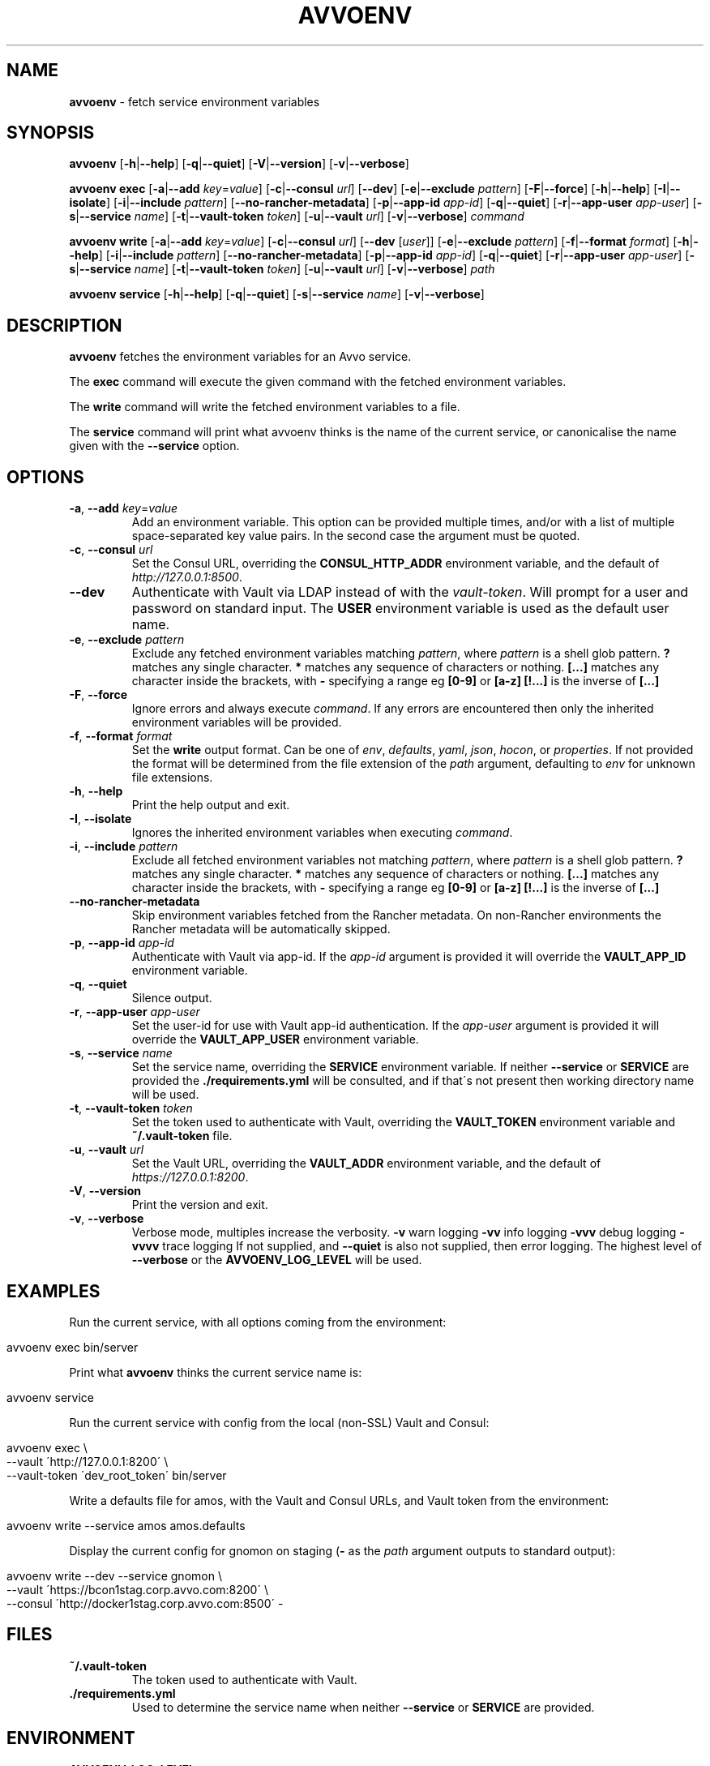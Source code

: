 .\" generated with Ronn/v0.7.3
.\" http://github.com/rtomayko/ronn/tree/0.7.3
.
.TH "AVVOENV" "1" "February 2019" "" ""
.
.SH "NAME"
\fBavvoenv\fR \- fetch service environment variables
.
.SH "SYNOPSIS"
\fBavvoenv\fR [\fB\-h\fR|\fB\-\-help\fR] [\fB\-q\fR|\fB\-\-quiet\fR] [\fB\-V\fR|\fB\-\-version\fR] [\fB\-v\fR|\fB\-\-verbose\fR]
.
.P
\fBavvoenv\fR \fBexec\fR [\fB\-a\fR|\fB\-\-add\fR \fIkey\fR=\fIvalue\fR] [\fB\-c\fR|\fB\-\-consul\fR \fIurl\fR] [\fB\-\-dev\fR] [\fB\-e\fR|\fB\-\-exclude\fR \fIpattern\fR] [\fB\-F\fR|\fB\-\-force\fR] [\fB\-h\fR|\fB\-\-help\fR] [\fB\-I\fR|\fB\-\-isolate\fR] [\fB\-i\fR|\fB\-\-include\fR \fIpattern\fR] [\fB\-\-no\-rancher\-metadata\fR] [\fB\-p\fR|\fB\-\-app\-id\fR \fIapp\-id\fR] [\fB\-q\fR|\fB\-\-quiet\fR] [\fB\-r\fR|\fB\-\-app\-user\fR \fIapp\-user\fR] [\fB\-s\fR|\fB\-\-service\fR \fIname\fR] [\fB\-t\fR|\fB\-\-vault\-token\fR \fItoken\fR] [\fB\-u\fR|\fB\-\-vault\fR \fIurl\fR] [\fB\-v\fR|\fB\-\-verbose\fR] \fIcommand\fR
.
.P
\fBavvoenv\fR \fBwrite\fR [\fB\-a\fR|\fB\-\-add\fR \fIkey\fR=\fIvalue\fR] [\fB\-c\fR|\fB\-\-consul\fR \fIurl\fR] [\fB\-\-dev\fR [\fIuser\fR]] [\fB\-e\fR|\fB\-\-exclude\fR \fIpattern\fR] [\fB\-f\fR|\fB\-\-format\fR \fIformat\fR] [\fB\-h\fR|\fB\-\-help\fR] [\fB\-i\fR|\fB\-\-include\fR \fIpattern\fR] [\fB\-\-no\-rancher\-metadata\fR] [\fB\-p\fR|\fB\-\-app\-id\fR \fIapp\-id\fR] [\fB\-q\fR|\fB\-\-quiet\fR] [\fB\-r\fR|\fB\-\-app\-user\fR \fIapp\-user\fR] [\fB\-s\fR|\fB\-\-service\fR \fIname\fR] [\fB\-t\fR|\fB\-\-vault\-token\fR \fItoken\fR] [\fB\-u\fR|\fB\-\-vault\fR \fIurl\fR] [\fB\-v\fR|\fB\-\-verbose\fR] \fIpath\fR
.
.P
\fBavvoenv\fR \fBservice\fR [\fB\-h\fR|\fB\-\-help\fR] [\fB\-q\fR|\fB\-\-quiet\fR] [\fB\-s\fR|\fB\-\-service\fR \fIname\fR] [\fB\-v\fR|\fB\-\-verbose\fR]
.
.SH "DESCRIPTION"
\fBavvoenv\fR fetches the environment variables for an Avvo service\.
.
.P
The \fBexec\fR command will execute the given command with the fetched environment variables\.
.
.P
The \fBwrite\fR command will write the fetched environment variables to a file\.
.
.P
The \fBservice\fR command will print what avvoenv thinks is the name of the current service, or canonicalise the name given with the \fB\-\-service\fR option\.
.
.SH "OPTIONS"
.
.TP
\fB\-a\fR, \fB\-\-add\fR \fIkey\fR=\fIvalue\fR
Add an environment variable\. This option can be provided multiple times, and/or with a list of multiple space\-separated key value pairs\. In the second case the argument must be quoted\.
.
.TP
\fB\-c\fR, \fB\-\-consul\fR \fIurl\fR
Set the Consul URL, overriding the \fBCONSUL_HTTP_ADDR\fR environment variable, and the default of \fIhttp://127\.0\.0\.1:8500\fR\.
.
.TP
\fB\-\-dev\fR
Authenticate with Vault via LDAP instead of with the \fIvault\-token\fR\. Will prompt for a user and password on standard input\. The \fBUSER\fR environment variable is used as the default user name\.
.
.TP
\fB\-e\fR, \fB\-\-exclude\fR \fIpattern\fR
Exclude any fetched environment variables matching \fIpattern\fR, where \fIpattern\fR is a shell glob pattern\. \fB?\fR matches any single character\. \fB*\fR matches any sequence of characters or nothing\. \fB[\.\.\.]\fR matches any character inside the brackets, with \fB\-\fR specifying a range eg \fB[0\-9]\fR or \fB[a\-z]\fR \fB[!\.\.\.]\fR is the inverse of \fB[\.\.\.]\fR
.
.TP
\fB\-F\fR, \fB\-\-force\fR
Ignore errors and always execute \fIcommand\fR\. If any errors are encountered then only the inherited environment variables will be provided\.
.
.TP
\fB\-f\fR, \fB\-\-format\fR \fIformat\fR
Set the \fBwrite\fR output format\. Can be one of \fIenv\fR, \fIdefaults\fR, \fIyaml\fR, \fIjson\fR, \fIhocon\fR, or \fIproperties\fR\. If not provided the format will be determined from the file extension of the \fIpath\fR argument, defaulting to \fIenv\fR for unknown file extensions\.
.
.TP
\fB\-h\fR, \fB\-\-help\fR
Print the help output and exit\.
.
.TP
\fB\-I\fR, \fB\-\-isolate\fR
Ignores the inherited environment variables when executing \fIcommand\fR\.
.
.TP
\fB\-i\fR, \fB\-\-include\fR \fIpattern\fR
Exclude all fetched environment variables not matching \fIpattern\fR, where \fIpattern\fR is a shell glob pattern\. \fB?\fR matches any single character\. \fB*\fR matches any sequence of characters or nothing\. \fB[\.\.\.]\fR matches any character inside the brackets, with \fB\-\fR specifying a range eg \fB[0\-9]\fR or \fB[a\-z]\fR \fB[!\.\.\.]\fR is the inverse of \fB[\.\.\.]\fR
.
.TP
\fB\-\-no\-rancher\-metadata\fR
Skip environment variables fetched from the Rancher metadata\. On non\-Rancher environments the Rancher metadata will be automatically skipped\.
.
.TP
\fB\-p\fR, \fB\-\-app\-id\fR \fIapp\-id\fR
Authenticate with Vault via app\-id\. If the \fIapp\-id\fR argument is provided it will override the \fBVAULT_APP_ID\fR environment variable\.
.
.TP
\fB\-q\fR, \fB\-\-quiet\fR
Silence output\.
.
.TP
\fB\-r\fR, \fB\-\-app\-user\fR \fIapp\-user\fR
Set the user\-id for use with Vault app\-id authentication\. If the \fIapp\-user\fR argument is provided it will override the \fBVAULT_APP_USER\fR environment variable\.
.
.TP
\fB\-s\fR, \fB\-\-service\fR \fIname\fR
Set the service name, overriding the \fBSERVICE\fR environment variable\. If neither \fB\-\-service\fR or \fBSERVICE\fR are provided the \fB\./requirements\.yml\fR will be consulted, and if that\'s not present then working directory name will be used\.
.
.TP
\fB\-t\fR, \fB\-\-vault\-token\fR \fItoken\fR
Set the token used to authenticate with Vault, overriding the \fBVAULT_TOKEN\fR environment variable and \fB~/\.vault\-token\fR file\.
.
.TP
\fB\-u\fR, \fB\-\-vault\fR \fIurl\fR
Set the Vault URL, overriding the \fBVAULT_ADDR\fR environment variable, and the default of \fIhttps://127\.0\.0\.1:8200\fR\.
.
.TP
\fB\-V\fR, \fB\-\-version\fR
Print the version and exit\.
.
.TP
\fB\-v\fR, \fB\-\-verbose\fR
Verbose mode, multiples increase the verbosity\. \fB\-v\fR warn logging \fB\-vv\fR info logging \fB\-vvv\fR debug logging \fB\-vvvv\fR trace logging If not supplied, and \fB\-\-quiet\fR is also not supplied, then error logging\. The highest level of \fB\-\-verbose\fR or the \fBAVVOENV_LOG_LEVEL\fR will be used\.
.
.SH "EXAMPLES"
Run the current service, with all options coming from the environment:
.
.IP "" 4
.
.nf

avvoenv exec bin/server
.
.fi
.
.IP "" 0
.
.P
Print what \fBavvoenv\fR thinks the current service name is:
.
.IP "" 4
.
.nf

avvoenv service
.
.fi
.
.IP "" 0
.
.P
Run the current service with config from the local (non\-SSL) Vault and Consul:
.
.IP "" 4
.
.nf

avvoenv exec \e
  \-\-vault \'http://127\.0\.0\.1:8200\' \e
  \-\-vault\-token \'dev_root_token\' bin/server
.
.fi
.
.IP "" 0
.
.P
Write a defaults file for amos, with the Vault and Consul URLs, and Vault token from the environment:
.
.IP "" 4
.
.nf

avvoenv write \-\-service amos amos\.defaults
.
.fi
.
.IP "" 0
.
.P
Display the current config for gnomon on staging (\fB\-\fR as the \fIpath\fR argument outputs to standard output):
.
.IP "" 4
.
.nf

avvoenv write \-\-dev \-\-service gnomon \e
  \-\-vault \'https://bcon1stag\.corp\.avvo\.com:8200\' \e
  \-\-consul \'http://docker1stag\.corp\.avvo\.com:8500\' \-
.
.fi
.
.IP "" 0
.
.SH "FILES"
.
.TP
\fB~/\.vault\-token\fR
The token used to authenticate with Vault\.
.
.TP
\fB\./requirements\.yml\fR
Used to determine the service name when neither \fB\-\-service\fR or \fBSERVICE\fR are provided\.
.
.SH "ENVIRONMENT"
.
.TP
\fBAVVOENV_LOG_LEVEL\fR
Set the logging verbosity, either \fIerror\fR, \fIwarn\fR, \fIinfo\fR, \fIdebug\fR, \fItrace\fR or an integer from 0 to 4 inclusive\.
.
.TP
\fBCONSUL_HTTP_ADDR\fR
The Consul URL, overriding the default of \fIhttp://127\.0\.0\.1:8500\fR\.
.
.TP
\fBSERVICE\fR
The service name, overriding that in the \fB\./requirements\.yml\fR (or the working directory name if that\'s not present)\.
.
.TP
\fBUSER\fR
The default user to authenticate as with the \fB\-\-dev\fR option\.
.
.TP
\fBVAULT_ADDR\fR
The Vault URL, overriding the default of \fIhttps://127\.0\.0\.1:8200\fR\.
.
.TP
\fBVAULT_APP_ID\fR
The application ID used with Vault app\-id authentication\.
.
.TP
\fBVAULT_APP_USER\fR
The application user ID used with Vault app\-id authentication\.
.
.TP
\fBVAULT_TOKEN\fR
The token used to authenticate with Vault, overriding the \fB~/\.vault\-token\fR file\.
.
.SH "AUTHORS"
\fBavvoenv\fR is written and maintained by the Avvo Infrastructure Team \fIinfrastructure@avvo\.com\fR
.
.SH "SEE ALSO"
vault(1), consul(1), exec(2)
